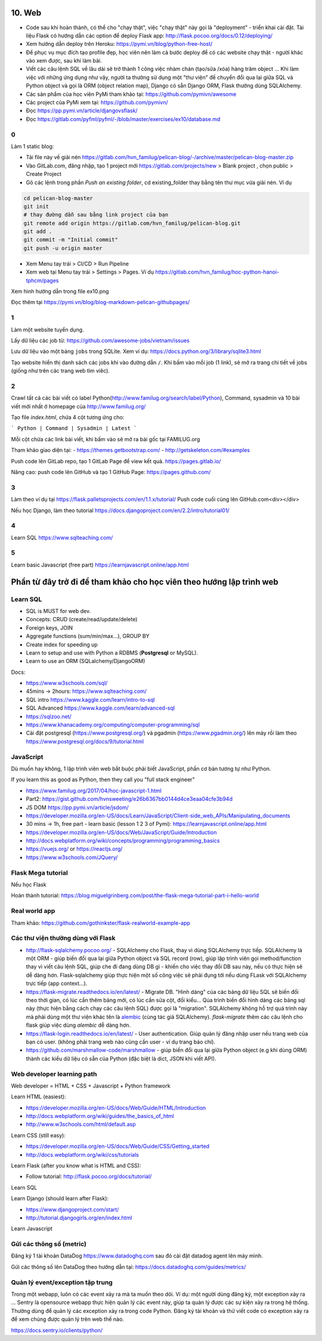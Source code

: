 10. Web
=======

- Code sau khi hoàn thành, có thể cho "chạy thật", việc "chạy thật" này gọi là
  "deployment" - triển khai cài đặt. Tài liệu Flask có hướng dẫn các option để
  deploy Flask app: http://flask.pocoo.org/docs/0.12/deploying/
- Xem hướng dẫn deploy trên Heroku: https://pymi.vn/blog/python-free-host/
- Để phục vụ mục đích tạo profile đẹp, học viên nên làm cả bước deploy để có
  các website chạy thật - người khác vào xem được, sau khi làm bài.
- Viết các câu lệnh SQL về lâu dài sẽ trở thành 1 công việc nhàm chán (tạo/sửa
  /xóa) hàng trăm object ... Khi làm việc với những ứng dụng như vậy, người
  ta thường sử dụng một "thư viện" để chuyển đổi qua lại giữa SQL và Python
  object và gọi là ORM (object relation map), Django có sẵn Django ORM, Flask
  thường dùng SQLAlchemy.
- Các sản phẩm của học viên PyMi tham khảo tại: https://github.com/pymivn/awesome
- Các project của PyMi xem tại: https://github.com/pymivn/
- Đọc https://pp.pymi.vn/article/djangovsflask/
- Đọc https://gitlab.com/pyfml/pyfml/-/blob/master/exercises/ex10/database.md

0
-

Làm 1 static blog:

- Tải file này về giải nén https://gitlab.com/hvn_familug/pelican-blog/-/archive/master/pelican-blog-master.zip
- Vào GitLab.com, đăng nhập, tạo 1 project mới  https://gitlab.com/projects/new > Blank project , chọn public > Create Project
- Gõ các lệnh trong phần `Push an existing folder`, cd existing_folder thay bằng tên thư mục vừa giải nén. Ví dụ

.. code-block:: sh

  cd pelican-blog-master
  git init
  # thay đường dẫn sau bằng link project của bạn
  git remote add origin https://gitlab.com/hvn_familug/pelican-blog.git
  git add .
  git commit -m "Initial commit"
  git push -u origin master

- Xem Menu tay trái > CI/CD > Run Pipeline
- Xem web tại Menu tay trái > Settings > Pages. Ví dụ https://gitlab.com/hvn_familug/hoc-python-hanoi-tphcm/pages

Xem hình hướng dẫn trong file ex10.png

Đọc thêm tại https://pymi.vn/blog/blog-markdown-pelican-githubpages/

1
-
Làm một website tuyển dụng.

Lấy dữ liệu các job từ: https://github.com/awesome-jobs/vietnam/issues

Lưu dữ liệu vào một bảng ``jobs`` trong SQLite. Xem ví dụ: https://docs.python.org/3/library/sqlite3.html

Tạo website hiển thị danh sách các jobs khi vào đường dẫn ``/``.
Khi bấm vào mỗi job (1 link), sẽ mở ra trang chi tiết về jobs (giống như trên
các trang web tìm viêc).

2
-

Crawl tất cả các bài viết có label
Python(http://www.familug.org/search/label/Python), Command, sysadmin và 10 bài
viết mới nhất ở homepage của http://www.familug.org/

Tạo file `index.html`, chứa 4 cột tương ứng cho:

```
Python | Command | Sysadmin | Latest
```

Mỗi cột chứa các link bài viết, khi bấm vào sẽ mở ra bài gốc tại FAMILUG.org

Tham khảo giao diện tại:
- https://themes.getbootstrap.com/
- http://getskeleton.com/#examples

Push code lên GitLab repo, tạo 1 GitLab Page để view kết quả.
https://pages.gitlab.io/

Nâng cao: push code lên GitHub và tạo 1 GitHub Page: https://pages.github.com/

3
-

Làm theo ví dụ tại https://flask.palletsprojects.com/en/1.1.x/tutorial/
Push code cuối cùng lên GitHub.com<div></div>

Nếu học Django, làm theo tutorial https://docs.djangoproject.com/en/2.2/intro/tutorial01/

4
-

Learn SQL https://www.sqlteaching.com/

5
-

Learn basic Javascript (free part) https://learnjavascript.online/app.html

Phần từ đây trở đi để tham khảo cho học viên theo hướng lập trình web
=====================================================================

Learn SQL
---------

- SQL is MUST for web dev.
- Concepts: CRUD (create/read/update/delete)
- Foreign keys, JOIN
- Aggregate functions (sum/min/max...), GROUP BY
- Create index for speeding up
- Learn to setup and use with Python a RDBMS (**Postgresql** or MySQL).
- Learn to use an ORM (SQLalchemy/DjangoORM)

Docs:

- https://www.w3schools.com/sql/
- 45mins -> 2hours: https://www.sqlteaching.com/
- SQL intro https://www.kaggle.com/learn/intro-to-sql
- SQL Advanced https://www.kaggle.com/learn/advanced-sql
- https://sqlzoo.net/
- https://www.khanacademy.org/computing/computer-programming/sql
- Cài đặt postgresql (https://www.postgresql.org/) và pgadmin
  (https://www.pgadmin.org/) lên máy rồi làm theo
  https://www.postgresql.org/docs/9/tutorial.html

JavaScript
----------

Dù muốn hay không, 1 lập trình viên web bắt buộc phải biết JavaScript, phần cơ
bản tương tự như Python.

If you learn this as good as Python, then they call you "full stack engineer"

- https://www.familug.org/2017/04/hoc-javascript-1.html
- Part2: https://gist.github.com/hvnsweeting/e26b6367bb0144d4ce3eaa04cfe3b94d
- JS DOM https://pp.pymi.vn/article/jsdom/
- https://developer.mozilla.org/en-US/docs/Learn/JavaScript/Client-side_web_APIs/Manipulating_documents
- 30 mins -> 1h, free part - learn basic (lesson 1 2 3 of Pymi): https://learnjavascript.online/app.html
- https://developer.mozilla.org/en-US/docs/Web/JavaScript/Guide/Introduction
- http://docs.webplatform.org/wiki/concepts/programming/programming_basics
- https://vuejs.org/ or https://reactjs.org/
- https://www.w3schools.com/JQuery/

Flask Mega tutorial
-------------------

Nếu học Flask

Hoàn thành tutorial: https://blog.miguelgrinberg.com/post/the-flask-mega-tutorial-part-i-hello-world

Real world app
--------------

Tham khảo: https://github.com/gothinkster/flask-realworld-example-app

Các thư viện thường dùng với Flask
----------------------------------

- http://flask-sqlalchemy.pocoo.org/ - SQLAlchemy cho Flask, thay vì
  dùng SQLAlchemy trực tiếp. SQLAlchemy là một ORM - giúp biến đổi qua lại
  giữa Python object và SQL record (row), giúp lập trình viên gọi method/function
  thay vì viết câu lệnh SQL, giúp che đi đang dùng DB gì - khiến cho việc
  thay đổi DB sau này, nếu có thực hiện sẽ dễ dàng hơn. Flask-sqlalchemy giúp
  thực hiện một số công việc sẽ phải đụng tới nếu dùng FLask với SQLAlchemy
  trực tiếp (app context...).
- https://flask-migrate.readthedocs.io/en/latest/ - Migrate DB.
  "Hình dáng" của các bảng dữ liệu SQL sẽ biến đổi theo thời gian, có lúc
  cần thêm bảng mới, có lúc cần sửa cột, đổi kiểu... Qúa trình biến đổi hình
  dáng các bảng sql này (thực hiện bằng cách chạy các câu lệnh SQL)
  được gọi là "migration". SQLAlchemy không hỗ trợ quá trình này mà phải dùng
  một thư viện khác tên là
  `alembic <https://flask-migrate.readthedocs.io/en/latest/>`_ (cùng tác giả
  SQLAlchemy). `flask-migrate`
  thêm các câu lệnh cho flask giúp việc dùng `alembic` dễ dàng hơn.
- https://flask-login.readthedocs.io/en/latest/ - User authentication.
  Giúp quản lý đăng nhập user nếu trang web của bạn có user. (không phải
  trang web nào cũng cần user - ví dụ trang báo chí).
- https://github.com/marshmallow-code/marshmallow - giúp biến đổi qua lại
  giữa Python object (e.g khi dùng ORM) thành các kiểu dữ liệu có sẵn của
  Python (đặc biệt là dict, JSON khi viết API).

Web developer learning path
---------------------------

Web developer = HTML + CSS + Javascript + Python framework

Learn HTML (easiest):

- https://developer.mozilla.org/en-US/docs/Web/Guide/HTML/Introduction
- http://docs.webplatform.org/wiki/guides/the_basics_of_html
- http://www.w3schools.com/html/default.asp

Learn CSS (still easy):

- https://developer.mozilla.org/en-US/docs/Web/Guide/CSS/Getting_started
- http://docs.webplatform.org/wiki/css/tutorials

Learn Flask (after you know what is HTML and CSS):

- Follow tutorial: http://flask.pocoo.org/docs/tutorial/

Learn SQL

Learn Django (should learn after Flask):

- https://www.djangoproject.com/start/
- http://tutorial.djangogirls.org/en/index.html

Learn Javascript

Gửi các thông số (metric)
-------------------------

Đăng ký 1 tài khoản DataDog https://www.datadoghq.com sau đó cài đặt datadog
agent lên máy mình.

Gửi các thông số lên DataDog theo hướng dẫn tại:
https://docs.datadoghq.com/guides/metrics/

Quản lý event/exception tập trung
---------------------------------

Trong một webapp, luôn có các event xảy ra mà ta muốn theo dõi.
Ví dụ: một người dùng đăng ký, một exception xảy ra ...
Sentry là opensource webapp thực hiện quản lý các event này, giúp
ta quản lý được các sự kiện xảy ra trong hệ thống. Thường dùng để quản lý các
exception xảy ra trong code Python. Đăng ký tài khoản và thử viết code có
exception xảy ra để xem chúng được quản lý trên web thế nào.

https://docs.sentry.io/clients/python/
